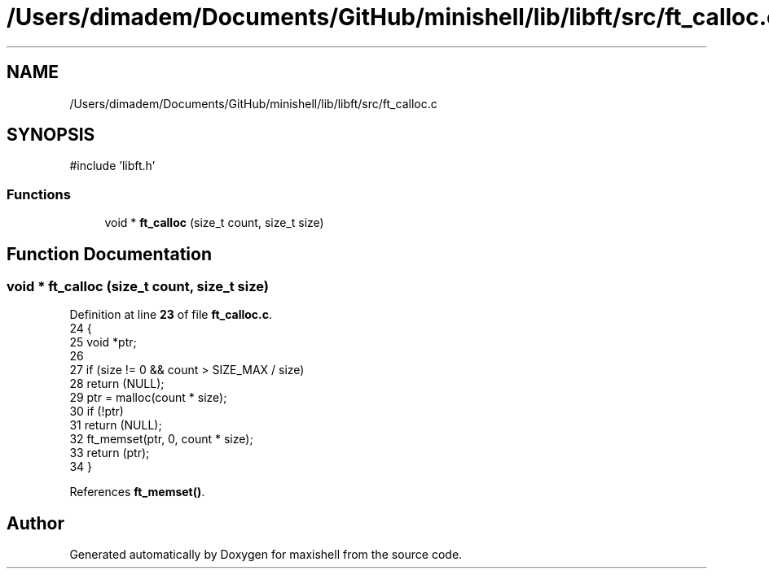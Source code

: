 .TH "/Users/dimadem/Documents/GitHub/minishell/lib/libft/src/ft_calloc.c" 3 "Version 1" "maxishell" \" -*- nroff -*-
.ad l
.nh
.SH NAME
/Users/dimadem/Documents/GitHub/minishell/lib/libft/src/ft_calloc.c
.SH SYNOPSIS
.br
.PP
\fR#include 'libft\&.h'\fP
.br

.SS "Functions"

.in +1c
.ti -1c
.RI "void * \fBft_calloc\fP (size_t count, size_t size)"
.br
.in -1c
.SH "Function Documentation"
.PP 
.SS "void * ft_calloc (size_t count, size_t size)"

.PP
Definition at line \fB23\fP of file \fBft_calloc\&.c\fP\&.
.nf
24 {
25     void    *ptr;
26 
27     if (size != 0 && count > SIZE_MAX / size)
28         return (NULL);
29     ptr = malloc(count * size);
30     if (!ptr)
31         return (NULL);
32     ft_memset(ptr, 0, count * size);
33     return (ptr);
34 }
.PP
.fi

.PP
References \fBft_memset()\fP\&.
.SH "Author"
.PP 
Generated automatically by Doxygen for maxishell from the source code\&.
